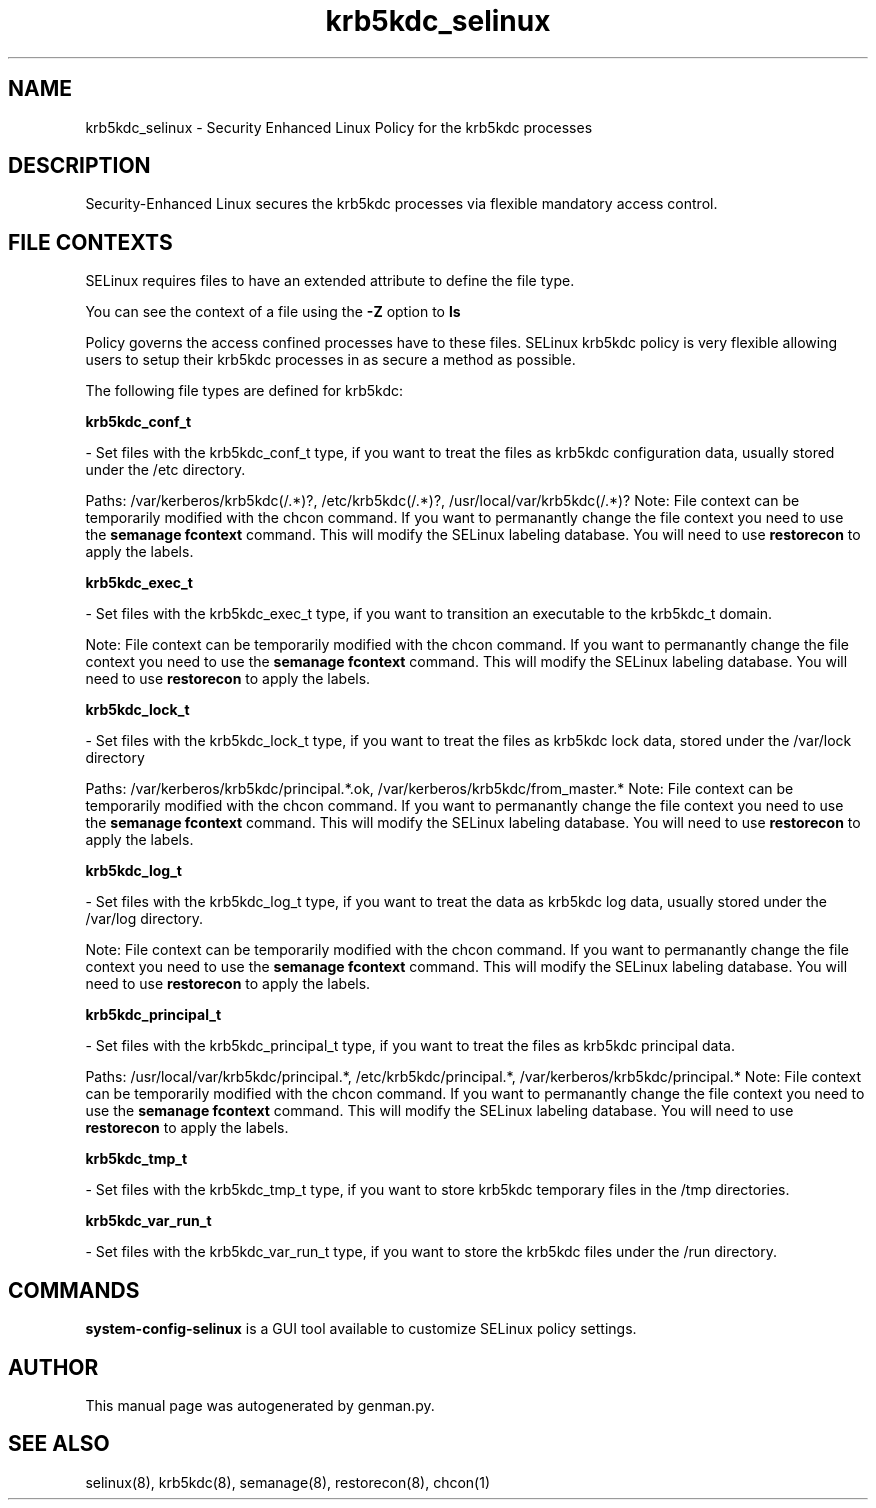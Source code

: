 .TH  "krb5kdc_selinux"  "8"  "krb5kdc" "dwalsh@redhat.com" "krb5kdc SELinux Policy documentation"
.SH "NAME"
krb5kdc_selinux \- Security Enhanced Linux Policy for the krb5kdc processes
.SH "DESCRIPTION"

Security-Enhanced Linux secures the krb5kdc processes via flexible mandatory access
control.  

.SH FILE CONTEXTS
SELinux requires files to have an extended attribute to define the file type. 
.PP
You can see the context of a file using the \fB\-Z\fP option to \fBls\bP
.PP
Policy governs the access confined processes have to these files. 
SELinux krb5kdc policy is very flexible allowing users to setup their krb5kdc processes in as secure a method as possible.
.PP 
The following file types are defined for krb5kdc:


.EX
.B krb5kdc_conf_t 
.EE

- Set files with the krb5kdc_conf_t type, if you want to treat the files as krb5kdc configuration data, usually stored under the /etc directory.

.br
Paths: 
/var/kerberos/krb5kdc(/.*)?, /etc/krb5kdc(/.*)?, /usr/local/var/krb5kdc(/.*)?
Note: File context can be temporarily modified with the chcon command.  If you want to permanantly change the file context you need to use the 
.B semanage fcontext 
command.  This will modify the SELinux labeling database.  You will need to use
.B restorecon
to apply the labels.


.EX
.B krb5kdc_exec_t 
.EE

- Set files with the krb5kdc_exec_t type, if you want to transition an executable to the krb5kdc_t domain.

Note: File context can be temporarily modified with the chcon command.  If you want to permanantly change the file context you need to use the 
.B semanage fcontext 
command.  This will modify the SELinux labeling database.  You will need to use
.B restorecon
to apply the labels.


.EX
.B krb5kdc_lock_t 
.EE

- Set files with the krb5kdc_lock_t type, if you want to treat the files as krb5kdc lock data, stored under the /var/lock directory

.br
Paths: 
/var/kerberos/krb5kdc/principal.*\.ok, /var/kerberos/krb5kdc/from_master.*
Note: File context can be temporarily modified with the chcon command.  If you want to permanantly change the file context you need to use the 
.B semanage fcontext 
command.  This will modify the SELinux labeling database.  You will need to use
.B restorecon
to apply the labels.


.EX
.B krb5kdc_log_t 
.EE

- Set files with the krb5kdc_log_t type, if you want to treat the data as krb5kdc log data, usually stored under the /var/log directory.

Note: File context can be temporarily modified with the chcon command.  If you want to permanantly change the file context you need to use the 
.B semanage fcontext 
command.  This will modify the SELinux labeling database.  You will need to use
.B restorecon
to apply the labels.


.EX
.B krb5kdc_principal_t 
.EE

- Set files with the krb5kdc_principal_t type, if you want to treat the files as krb5kdc principal data.

.br
Paths: 
/usr/local/var/krb5kdc/principal.*, /etc/krb5kdc/principal.*, /var/kerberos/krb5kdc/principal.*
Note: File context can be temporarily modified with the chcon command.  If you want to permanantly change the file context you need to use the 
.B semanage fcontext 
command.  This will modify the SELinux labeling database.  You will need to use
.B restorecon
to apply the labels.


.EX
.B krb5kdc_tmp_t 
.EE

- Set files with the krb5kdc_tmp_t type, if you want to store krb5kdc temporary files in the /tmp directories.


.EX
.B krb5kdc_var_run_t 
.EE

- Set files with the krb5kdc_var_run_t type, if you want to store the krb5kdc files under the /run directory.

.SH "COMMANDS"

.PP
.B system-config-selinux 
is a GUI tool available to customize SELinux policy settings.

.SH AUTHOR	
This manual page was autogenerated by genman.py.

.SH "SEE ALSO"
selinux(8), krb5kdc(8), semanage(8), restorecon(8), chcon(1)
